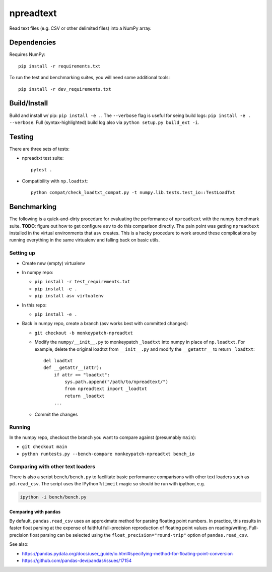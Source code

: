 npreadtext
==========

Read text files (e.g. CSV or other delimited files) into a NumPy array.

Dependencies
------------

Requires NumPy::

    pip install -r requirements.txt

To run the test and benchmarking suites, you will need some additional tools::

    pip install -r dev_requirements.txt

Build/Install
-------------

Build and install w/ pip: ``pip install -e .``. The ``--verbose`` flag is
useful for seing build logs: ``pip install -e . --verbose``.
Full (syntax-highlighted) build log also via ``python setup.py build_ext -i``.

Testing
-------

There are three sets of tests:

- npreadtxt test suite::

      pytest .

- Compatibility with ``np.loadtxt``::

      python compat/check_loadtxt_compat.py -t numpy.lib.tests.test_io::TestLoadTxt

Benchmarking
------------

The following is a quick-and-dirty procedure for evaluating the performance
of ``npreadtext`` with the numpy benchmark suite.
**TODO**: figure out how to get configure ``asv`` to do this comparison directly.
The pain point was getting ``npreadtext`` installed in the virtual environments
that ``asv`` creates.
This is a hacky procedure to work around these complications
by running everything in the same virtualenv and falling back on basic utils.

Setting up
~~~~~~~~~~

- Create new (empty) virtualenv
- In numpy repo:

  - ``pip install -r test_requirements.txt``
  - ``pip install -e .``
  - ``pip install asv virtualenv``

- In this repo:

  - ``pip install -e .``

- Back in numpy repo, create a branch (asv works best with committed changes):

  - ``git checkout -b monkeypatch-npreadtxt``
  - Modify the ``numpy/__init__.py`` to monkeypatch ``_loadtxt`` into numpy
    in place of ``np.loadtxt``. For example, delete the original loadtxt from
    ``__init__.py`` and modify the ``__getattr__`` to return ``_loadtxt``::

       del loadtxt
       def __getattr__(attr):
           if attr == "loadtxt":
               sys.path.append("/path/to/npreadtext/")
               from npreadtext import _loadtxt
               return _loadtxt
           ...

  - Commit the changes

Running
~~~~~~~

In the numpy repo, checkout the branch you want to compare against (presumably
``main``):

- ``git checkout main``
- ``python runtests.py --bench-compare monkeypatch-npreadtxt bench_io``

Comparing with other text loaders
~~~~~~~~~~~~~~~~~~~~~~~~~~~~~~~~~

There is also a script ``bench/bench.py`` to facilitate basic performance
comparisons with other text loaders such as ``pd.read_csv``.
The script uses the IPython ``%timeit`` magic so should be run with ipython,
e.g.

.. code-block:: bash

   ipython -i bench/bench.py

Comparing with ``pandas``
^^^^^^^^^^^^^^^^^^^^^^^^^

By default, ``pandas.read_csv`` uses an approximate method for parsing
floating point numbers. In practice, this results in faster float parsing
at the expense of faithful full-precision reproduction of floating point
values on reading/writing. Full-precision float parsing can be selected
using the ``float_precision="round-trip"`` option of ``pandas.read_csv``.

See also:

- https://pandas.pydata.org/docs/user_guide/io.html#specifying-method-for-floating-point-conversion
- https://github.com/pandas-dev/pandas/issues/17154
